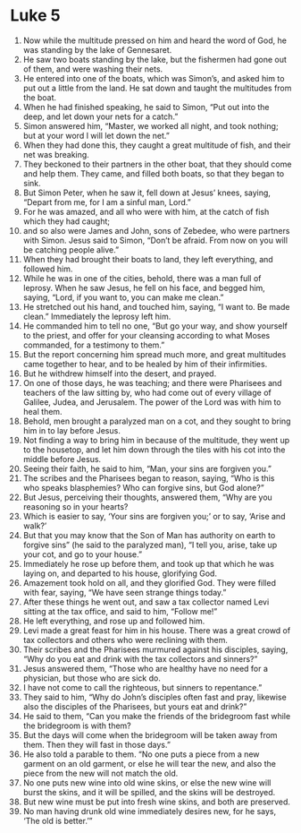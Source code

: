 ﻿
* Luke 5
1. Now while the multitude pressed on him and heard the word of God, he was standing by the lake of Gennesaret. 
2. He saw two boats standing by the lake, but the fishermen had gone out of them, and were washing their nets. 
3. He entered into one of the boats, which was Simon’s, and asked him to put out a little from the land. He sat down and taught the multitudes from the boat. 
4. When he had finished speaking, he said to Simon, “Put out into the deep, and let down your nets for a catch.” 
5. Simon answered him, “Master, we worked all night, and took nothing; but at your word I will let down the net.” 
6. When they had done this, they caught a great multitude of fish, and their net was breaking. 
7. They beckoned to their partners in the other boat, that they should come and help them. They came, and filled both boats, so that they began to sink. 
8. But Simon Peter, when he saw it, fell down at Jesus’ knees, saying, “Depart from me, for I am a sinful man, Lord.” 
9. For he was amazed, and all who were with him, at the catch of fish which they had caught; 
10. and so also were James and John, sons of Zebedee, who were partners with Simon. Jesus said to Simon, “Don’t be afraid. From now on you will be catching people alive.” 
11. When they had brought their boats to land, they left everything, and followed him. 
12. While he was in one of the cities, behold, there was a man full of leprosy. When he saw Jesus, he fell on his face, and begged him, saying, “Lord, if you want to, you can make me clean.” 
13. He stretched out his hand, and touched him, saying, “I want to. Be made clean.” Immediately the leprosy left him. 
14. He commanded him to tell no one, “But go your way, and show yourself to the priest, and offer for your cleansing according to what Moses commanded, for a testimony to them.” 
15. But the report concerning him spread much more, and great multitudes came together to hear, and to be healed by him of their infirmities. 
16. But he withdrew himself into the desert, and prayed. 
17. On one of those days, he was teaching; and there were Pharisees and teachers of the law sitting by, who had come out of every village of Galilee, Judea, and Jerusalem. The power of the Lord was with him to heal them. 
18. Behold, men brought a paralyzed man on a cot, and they sought to bring him in to lay before Jesus. 
19. Not finding a way to bring him in because of the multitude, they went up to the housetop, and let him down through the tiles with his cot into the middle before Jesus. 
20. Seeing their faith, he said to him, “Man, your sins are forgiven you.” 
21. The scribes and the Pharisees began to reason, saying, “Who is this who speaks blasphemies? Who can forgive sins, but God alone?” 
22. But Jesus, perceiving their thoughts, answered them, “Why are you reasoning so in your hearts? 
23. Which is easier to say, ‘Your sins are forgiven you;’ or to say, ‘Arise and walk?’ 
24. But that you may know that the Son of Man has authority on earth to forgive sins” (he said to the paralyzed man), “I tell you, arise, take up your cot, and go to your house.” 
25. Immediately he rose up before them, and took up that which he was laying on, and departed to his house, glorifying God. 
26. Amazement took hold on all, and they glorified God. They were filled with fear, saying, “We have seen strange things today.” 
27. After these things he went out, and saw a tax collector named Levi sitting at the tax office, and said to him, “Follow me!” 
28. He left everything, and rose up and followed him. 
29. Levi made a great feast for him in his house. There was a great crowd of tax collectors and others who were reclining with them. 
30. Their scribes and the Pharisees murmured against his disciples, saying, “Why do you eat and drink with the tax collectors and sinners?” 
31. Jesus answered them, “Those who are healthy have no need for a physician, but those who are sick do. 
32. I have not come to call the righteous, but sinners to repentance.” 
33. They said to him, “Why do John’s disciples often fast and pray, likewise also the disciples of the Pharisees, but yours eat and drink?” 
34. He said to them, “Can you make the friends of the bridegroom fast while the bridegroom is with them? 
35. But the days will come when the bridegroom will be taken away from them. Then they will fast in those days.” 
36. He also told a parable to them. “No one puts a piece from a new garment on an old garment, or else he will tear the new, and also the piece from the new will not match the old. 
37. No one puts new wine into old wine skins, or else the new wine will burst the skins, and it will be spilled, and the skins will be destroyed. 
38. But new wine must be put into fresh wine skins, and both are preserved. 
39. No man having drunk old wine immediately desires new, for he says, ‘The old is better.’” 
